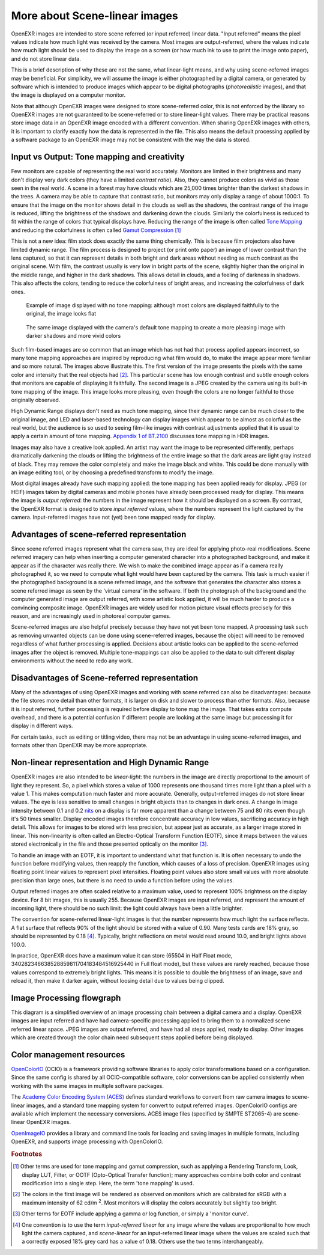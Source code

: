 .. SPDX-License-Identifier: BSD-3-Clause
   Copyright Contributors to the OpenEXR Project.

More about Scene-linear images
##############################

OpenEXR images are intended to store scene referred (or input referred) linear
data. "Input referred" means the pixel values indicate how much light was
received by the camera. Most images are output-referred, where the values
indicate how much light should be used to display the image on a screen (or how
much ink to use to print the image onto paper), and do not store linear data.

This is a brief description of why these are not the same, what linear-light
means, and why using scene-referred images may be beneficial. For simplicity, we
will assume the image is either photographed by a digital camera, or generated
by software which is intended to produce images which appear to be digital
photographs (*photorealistic* images), and that the image is displayed on a
computer monitor.

Note that although OpenEXR images were designed to store scene-referred color,
this is not enforced by the library so OpenEXR images are not guaranteed to be
scene-referred or to store linear-light values. There may be practical reasons
store image data in an OpenEXR image encoded with a different convention. When
sharing OpenEXR images with others, it is important to clarify exactly how the
data is represented in the file. This also means the default processing applied
by a software package to an OpenEXR image may not be consistent with the way the
data is stored.

Input vs Output: Tone mapping and creativity
============================================

Few monitors are capable of representing the real world accurately. Monitors are
limited in their brightness and many don't display very dark colors (they have a
limited *contrast ratio*). Also, they cannot produce colors as vivid as those
seen in the real world. A scene in a forest may have clouds which are 25,000
times brighter than the darkest shadows in the trees. A camera may be able to
capture that contrast ratio, but monitors may only display a range of about
1000:1. To ensure that the image on the monitor shows detail in the clouds as
well as the shadows, the contrast range of the image is reduced, lifting the
brightness of the shadows and darkening down the clouds. Similarly the
colorfulness is reduced to fit within the range of colors that typical displays
have. Reducing the range of the image is often called
`Tone Mapping <https://en.wikipedia.org/wiki/Tone_mapping>`_ and reducing the
colorfulness is often called
`Gamut Compression <https://docs.acescentral.com/guides/rgc-user/>`_
[#ftonemap]_

This is not a new idea: film stock does exactly the same thing chemically. This
is because film projectors also have limited dynamic range. The film process is
designed to project (or print onto paper) an image of lower contrast than the
lens captured, so that it can represent details in both bright and dark areas
without needing as much contrast as the original scene. With film, the contrast
usually is very low in bright parts of the scene, slightly higher than the
original in the middle range, and higher in the dark shadows. This allows detail
in clouds, and a feeling of darkness in shadows. This also affects the colors,
tending to reduce the colorfulness of bright areas, and increasing the
colorfulness of dark ones.

.. figure:: images/raw.jpg
   :width: 600
   :height: 400
   :alt: image displayed with no tone mapping: colors are faithful to original

   Example of image displayed with no tone mapping: although most colors are displayed faithfully
   to the original, the image looks flat

.. figure:: images/mapped.jpg
   :width: 600
   :height: 400
   :alt: image after tone mapping to improve appearance

   The same image displayed with the camera's default tone mapping to create
   a more pleasing image with darker shadows and more vivid colors


Such film-based images are so common that an image which has not had that
process applied appears incorrect, so many tone mapping approaches are inspired
by reproducing what film would do, to make the image appear more familiar and so
more natural. The images above illustrate this. The first version of the image
presents the pixels with the same color and intensity that the real objects had
[#fsrgb]_. This particular scene has low enough contrast and subtle enough colors
that monitors are capable of displaying it faithfully. The second image is a
JPEG created by the camera using its built-in tone mapping of the image. This
image looks more pleasing, even though the colors are no longer faithful to
those originally observed.

High Dynamic Range displays don't need as much tone mapping, since their dynamic
range can be much closer to the original image, and LED and laser-based
technology can display images which appear to be almost as colorful as the real
world, but the audience is so used to seeing film-like images with contrast
adjustments applied that it is usual to apply a certain amount of tone
mapping.
`Appendix 1 of BT.2100 <https://www.itu.int/dms_pubrec/itu-r/rec/bt/R-REC-BT.2100-2-201807-I!!PDF-E.pdf>`_
discusses tone mapping in HDR images.

Images may also have a creative look applied. An artist may want the
image to be represented differently, perhaps dramatically darkening the clouds
or lifting the brightness of the entire image so that the dark areas are light
gray instead of black. They may remove the color completely and make the image
black and white. This could be done manually with an image editing tool, or by
choosing a predefined transform to modify the image.

Most digital images already have such mapping applied: the tone mapping has been
applied ready for display. JPEG (or HEIF) images taken by digital cameras and
mobile phones have already been processed ready for display. This means the
image is *output referred*: the numbers in the image represent how it should be
displayed on a screen. By contrast, the OpenEXR format is designed to store
*input referred* values, where the numbers represent the light captured by the
camera. Input-referred images have not (yet) been tone mapped ready for display.


Advantages of scene-referred representation
===========================================

Since scene referred images represent what the camera saw, they are ideal for
applying photo-real modifications. Scene referred imagery can help when
inserting a computer generated character into a photographed background, and
make it appear as if the character was really there. We wish to make the
combined image appear as if a camera really photographed it, so we need to
compute what light would have been captured by the camera. This task is much
easier if the photographed background is a scene referred image, and the
software that generates the character also stores a scene referred image as seen
by the 'virtual camera' in the software. If both the photograph of the
background and the computer generated image are output referred, with some
artistic look applied, it will be much harder to produce a convincing composite
image. OpenEXR images are widely used for motion picture visual effects
precisely for this reason, and are increasingly used in photoreal computer
games.

Scene-referred images are also helpful precisely because they have not yet been
tone mapped. A processing task such as removing unwanted objects can be done
using scene-referred images, because the object will need to be removed
regardless of what further processing is applied. Decisions about artistic looks
can be applied to the scene-referred images after the object is removed.
Multiple tone-mappings can also be applied to the data to suit different display
environments without the need to redo any work.

Disadvantages of Scene-referred representation
==============================================

Many of the advantages of using OpenEXR images and working with scene referred
can also be disadvantages: because the file stores more detail than other
formats, it is larger on disk and slower to process than other formats. Also,
because it is input referred, further processing is required before display to
tone map the image. That takes extra compute overhead, and there is a potential
confusion if different people are looking at the same image but processing it
for display in different ways.

For certain tasks, such as editing or titling video, there may not be an
advantage in using scene-referred images, and formats other than OpenEXR may be
more appropriate.

Non-linear representation and High Dynamic Range
================================================

OpenEXR images are also intended to be *linear-light*: the numbers in the image
are directly proportional to the amount of light they represent. So, a pixel
which stores a value of 1000 represents one thousand times more light than a
pixel with a value 1. This makes computation much faster and more accurate.
Generally, output-referred images do not store linear values. The eye is less
sensitive to small changes in bright objects than to changes in dark ones. A
change in image intensity between 0.1 and 0.2
`nits <https://en.wikipedia.org/wiki/Candela_per_square_metre>`_
on a display is far more apparent than a change between 75 and 80 nits even
though it's 50 times smaller. Display encoded images therefore concentrate
accuracy in low values, sacrificing accuracy in high detail. This allows for
images to be stored with less precision, but appear just as accurate, as a
larger image stored in linear. This non-linearity is often called an
Electro-Optical Transform Function (EOTF), since it maps between the values stored
electronically in the file and those presented optically on the monitor [#feotf]_.

To handle an image with an EOTF, it is important to understand what that
function is. It is often necessary to undo the function before modifying values,
then reapply the function, which causes of a loss of precision.  OpenEXR images
using floating point linear values to represent pixel intensities. Floating
point values also store small values with more absolute precision than large
ones, but there is no need to undo a function before using the values.

Output referred images are often scaled relative to a maximum value, used to
represent 100% brightness on the display device. For 8 bit images, this is
usually 255. Because OpenEXR images are input referred, and represent the amount
of incoming light, there should be no such limit: the light could always have
been a little brighter.

The convention for scene-referred linear-light images is that the number
represents how much light the surface reflects. A flat surface that reflects 90%
of the light should be stored with a value of 0.90. Many tests cards are 18%
gray, so should be represented by 0.18 [#fscenelinear]_. Typically, bright
reflections on metal would read around 10.0, and bright lights above 100.0.

In practice, OpenEXR does have a maximum value it can store (65504 in Half Float
mode, 340282346638528859811704183484516925440 in Full float mode), but these
values are rarely reached, because those values correspond to extremely bright
lights. This means it is possible to double the brightness of an image, save and
reload it, then make it darker again, without loosing detail due to values being
clipped.



Image Processing flowgraph
==========================

This diagram is a simplified overview of an image processing chain between a
digital camera and a display. OpenEXR images are input referred and have had
camera-specific processing applied to bring them to a normalized scene referred
linear space. JPEG images are output referred, and have had all steps applied,
ready to display. Other images which are created through the color chain need
subsequent steps applied before being displayed.

.. image:: images/imageprocessing.png


Color management resources
==========================

`OpenColorIO <https://opencolorio.org/>`_ (OCIO) is a framework providing
software libraries to apply color transformations based on a configuration.
Since the same config is shared by all OCIO-compatible software, color
conversions can be applied consistently when working with the same images in
multiple software packages.

The `Academy Color Encoding System (ACES) <https://acescentral.com/>`_ defines
standard workflows to convert from raw camera images to scene-linear images, and
a standard tone mapping system for convert to output referred images.
OpenColorIO configs are available which implement the necessary conversions.
ACES image files (specified by SMPTE ST2065-4) are scene-linear OpenEXR
images.

`OpenImageIO <https://github.com/AcademySoftwareFoundation/OpenImageIO>`_
provides a library and command line tools for loading and saving images in
multiple formats, including OpenEXR, and supports image processing with
OpenColorIO.


.. rubric:: Footnotes

.. [#ftonemap] Other terms are used for tone mapping and gamut compression,
   such as applying a Rendering Transform, Look, display LUT, Filter, or OOTF
   (Opto-Optical Transfer function); many approaches combine both color and
   contrast modification into a single step. Here, the term 'tone mapping' is used.

.. [#fsrgb] The colors in the first image will be rendered as observed on
   monitors which are calibrated for sRGB with a maximum intensity of
   62 cd/m :superscript:`2`. Most monitors will display the colors accurately
   but slightly too bright.

.. [#feotf] Other terms for EOTF include applying a gamma or log function,
   or simply a 'monitor curve'.

.. [#fscenelinear] One convention is to use the term *input-referred linear* for any
   image where the values are proportional to how much light the camera captured,
   and *scene-linear* for an input-referred linear image where the values are scaled
   such that a correctly exposed 18% grey card has a value of 0.18.
   Others use the two terms interchangeably.

